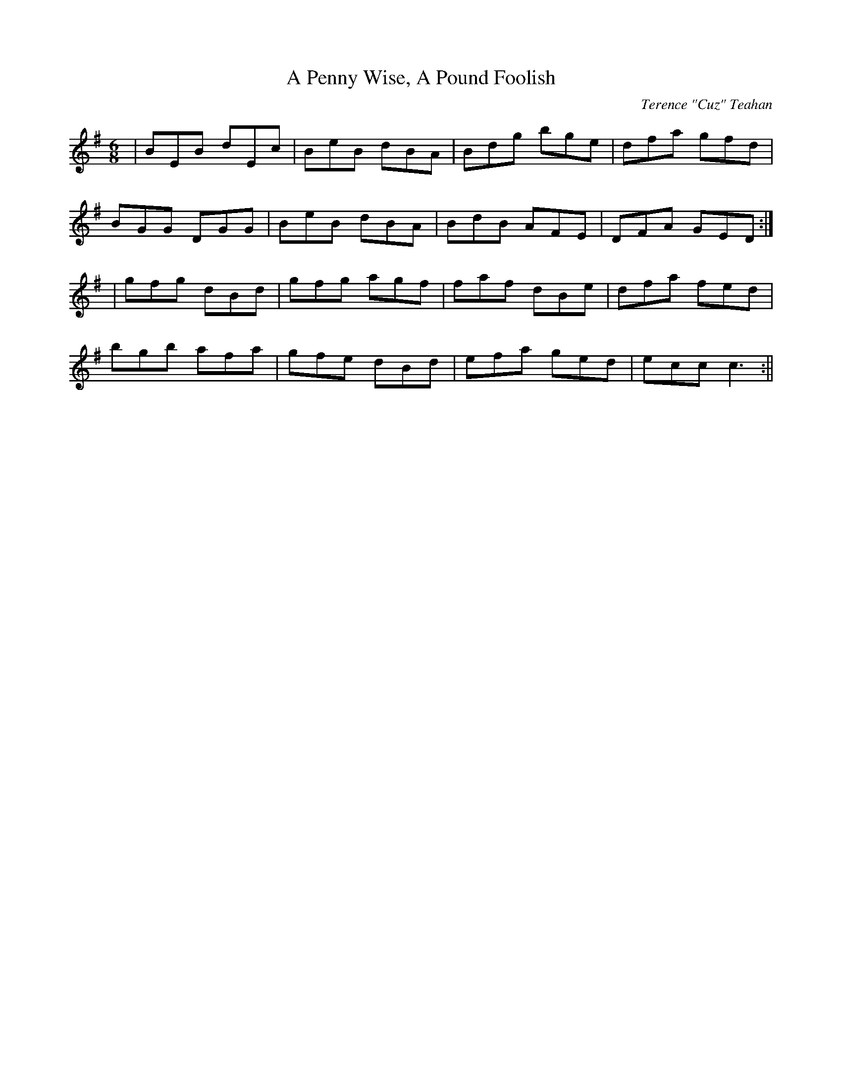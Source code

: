 X:21
T:A Penny Wise, A Pound Foolish
C:Terence "Cuz" Teahan
B:Terry "Cuz" Teahan "Sliabh Luachra on Parade" 1980
Z:Patrick Cavanagh
M:6/8
L:1/8
R:Jig
K:G
| BEB dEc | BeB dBA | Bdg bge | dfa gfd |
BGG DGG | BeB dBA | BdB AFE | DFA GED :|
| gfg dBd | gfg agf | faf dBe | dfa fed |
bgb afa | gfe dBd | efa ged | ecc c3 :||
